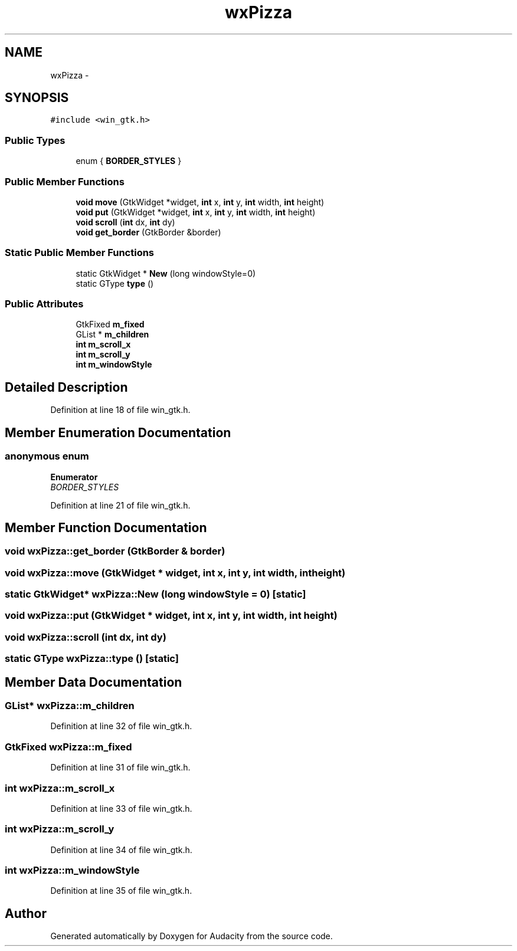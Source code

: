 .TH "wxPizza" 3 "Thu Apr 28 2016" "Audacity" \" -*- nroff -*-
.ad l
.nh
.SH NAME
wxPizza \- 
.SH SYNOPSIS
.br
.PP
.PP
\fC#include <win_gtk\&.h>\fP
.SS "Public Types"

.in +1c
.ti -1c
.RI "enum { \fBBORDER_STYLES\fP }"
.br
.in -1c
.SS "Public Member Functions"

.in +1c
.ti -1c
.RI "\fBvoid\fP \fBmove\fP (GtkWidget *widget, \fBint\fP x, \fBint\fP y, \fBint\fP width, \fBint\fP height)"
.br
.ti -1c
.RI "\fBvoid\fP \fBput\fP (GtkWidget *widget, \fBint\fP x, \fBint\fP y, \fBint\fP width, \fBint\fP height)"
.br
.ti -1c
.RI "\fBvoid\fP \fBscroll\fP (\fBint\fP dx, \fBint\fP dy)"
.br
.ti -1c
.RI "\fBvoid\fP \fBget_border\fP (GtkBorder &border)"
.br
.in -1c
.SS "Static Public Member Functions"

.in +1c
.ti -1c
.RI "static GtkWidget * \fBNew\fP (long windowStyle=0)"
.br
.ti -1c
.RI "static GType \fBtype\fP ()"
.br
.in -1c
.SS "Public Attributes"

.in +1c
.ti -1c
.RI "GtkFixed \fBm_fixed\fP"
.br
.ti -1c
.RI "GList * \fBm_children\fP"
.br
.ti -1c
.RI "\fBint\fP \fBm_scroll_x\fP"
.br
.ti -1c
.RI "\fBint\fP \fBm_scroll_y\fP"
.br
.ti -1c
.RI "\fBint\fP \fBm_windowStyle\fP"
.br
.in -1c
.SH "Detailed Description"
.PP 
Definition at line 18 of file win_gtk\&.h\&.
.SH "Member Enumeration Documentation"
.PP 
.SS "anonymous enum"

.PP
\fBEnumerator\fP
.in +1c
.TP
\fB\fIBORDER_STYLES \fP\fP
.PP
Definition at line 21 of file win_gtk\&.h\&.
.SH "Member Function Documentation"
.PP 
.SS "\fBvoid\fP wxPizza::get_border (GtkBorder & border)"

.SS "\fBvoid\fP wxPizza::move (GtkWidget * widget, \fBint\fP x, \fBint\fP y, \fBint\fP width, \fBint\fP height)"

.SS "static GtkWidget* wxPizza::New (long windowStyle = \fC0\fP)\fC [static]\fP"

.SS "\fBvoid\fP wxPizza::put (GtkWidget * widget, \fBint\fP x, \fBint\fP y, \fBint\fP width, \fBint\fP height)"

.SS "\fBvoid\fP wxPizza::scroll (\fBint\fP dx, \fBint\fP dy)"

.SS "static GType wxPizza::type ()\fC [static]\fP"

.SH "Member Data Documentation"
.PP 
.SS "GList* wxPizza::m_children"

.PP
Definition at line 32 of file win_gtk\&.h\&.
.SS "GtkFixed wxPizza::m_fixed"

.PP
Definition at line 31 of file win_gtk\&.h\&.
.SS "\fBint\fP wxPizza::m_scroll_x"

.PP
Definition at line 33 of file win_gtk\&.h\&.
.SS "\fBint\fP wxPizza::m_scroll_y"

.PP
Definition at line 34 of file win_gtk\&.h\&.
.SS "\fBint\fP wxPizza::m_windowStyle"

.PP
Definition at line 35 of file win_gtk\&.h\&.

.SH "Author"
.PP 
Generated automatically by Doxygen for Audacity from the source code\&.
